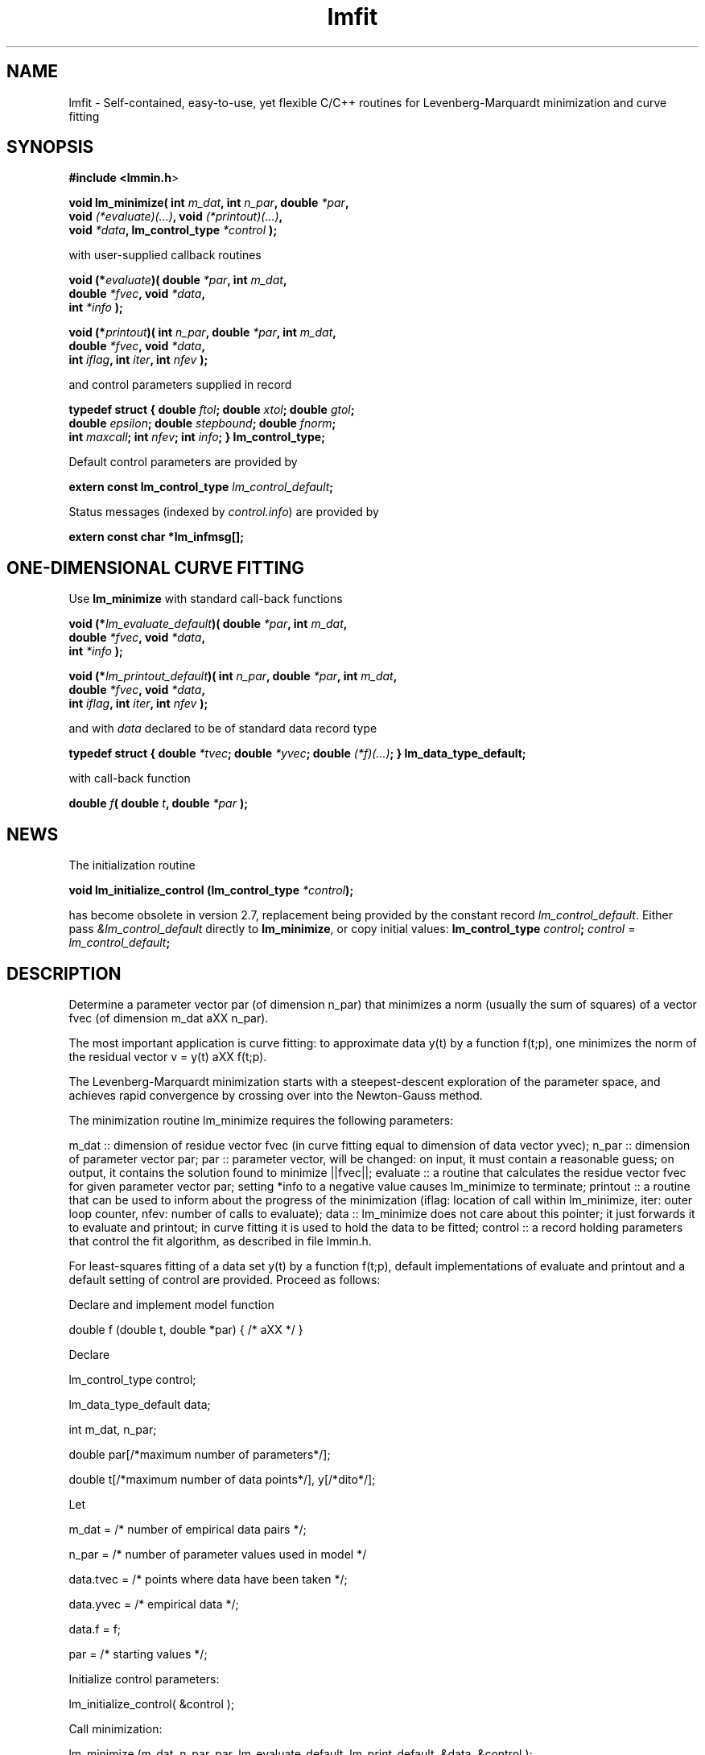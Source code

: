 .\" Automatically generated by Pod::Man 2.22 (Pod::Simple 3.07)
.\"
.\" Standard preamble:
.\" ========================================================================
.de Sp \" Vertical space (when we can't use .PP)
.if t .sp .5v
.if n .sp
..
.de Vb \" Begin verbatim text
.ft CW
.nf
.ne \\$1
..
.de Ve \" End verbatim text
.ft R
.fi
..
.\" Set up some character translations and predefined strings.  \*(-- will
.\" give an unbreakable dash, \*(PI will give pi, \*(L" will give a left
.\" double quote, and \*(R" will give a right double quote.  \*(C+ will
.\" give a nicer C++.  Capital omega is used to do unbreakable dashes and
.\" therefore won't be available.  \*(C` and \*(C' expand to `' in nroff,
.\" nothing in troff, for use with C<>.
.tr \(*W-
.ds C+ C\v'-.1v'\h'-1p'\s-2+\h'-1p'+\s0\v'.1v'\h'-1p'
.ie n \{\
.    ds -- \(*W-
.    ds PI pi
.    if (\n(.H=4u)&(1m=24u) .ds -- \(*W\h'-12u'\(*W\h'-12u'-\" diablo 10 pitch
.    if (\n(.H=4u)&(1m=20u) .ds -- \(*W\h'-12u'\(*W\h'-8u'-\"  diablo 12 pitch
.    ds L" ""
.    ds R" ""
.    ds C` ""
.    ds C' ""
'br\}
.el\{\
.    ds -- \|\(em\|
.    ds PI \(*p
.    ds L" ``
.    ds R" ''
'br\}
.\"
.\" Escape single quotes in literal strings from groff's Unicode transform.
.ie \n(.g .ds Aq \(aq
.el       .ds Aq '
.\"
.\" If the F register is turned on, we'll generate index entries on stderr for
.\" titles (.TH), headers (.SH), subsections (.SS), items (.Ip), and index
.\" entries marked with X<> in POD.  Of course, you'll have to process the
.\" output yourself in some meaningful fashion.
.ie \nF \{\
.    de IX
.    tm Index:\\$1\t\\n%\t"\\$2"
..
.    nr % 0
.    rr F
.\}
.el \{\
.    de IX
..
.\}
.\"
.\" Accent mark definitions (@(#)ms.acc 1.5 88/02/08 SMI; from UCB 4.2).
.\" Fear.  Run.  Save yourself.  No user-serviceable parts.
.    \" fudge factors for nroff and troff
.if n \{\
.    ds #H 0
.    ds #V .8m
.    ds #F .3m
.    ds #[ \f1
.    ds #] \fP
.\}
.if t \{\
.    ds #H ((1u-(\\\\n(.fu%2u))*.13m)
.    ds #V .6m
.    ds #F 0
.    ds #[ \&
.    ds #] \&
.\}
.    \" simple accents for nroff and troff
.if n \{\
.    ds ' \&
.    ds ` \&
.    ds ^ \&
.    ds , \&
.    ds ~ ~
.    ds /
.\}
.if t \{\
.    ds ' \\k:\h'-(\\n(.wu*8/10-\*(#H)'\'\h"|\\n:u"
.    ds ` \\k:\h'-(\\n(.wu*8/10-\*(#H)'\`\h'|\\n:u'
.    ds ^ \\k:\h'-(\\n(.wu*10/11-\*(#H)'^\h'|\\n:u'
.    ds , \\k:\h'-(\\n(.wu*8/10)',\h'|\\n:u'
.    ds ~ \\k:\h'-(\\n(.wu-\*(#H-.1m)'~\h'|\\n:u'
.    ds / \\k:\h'-(\\n(.wu*8/10-\*(#H)'\z\(sl\h'|\\n:u'
.\}
.    \" troff and (daisy-wheel) nroff accents
.ds : \\k:\h'-(\\n(.wu*8/10-\*(#H+.1m+\*(#F)'\v'-\*(#V'\z.\h'.2m+\*(#F'.\h'|\\n:u'\v'\*(#V'
.ds 8 \h'\*(#H'\(*b\h'-\*(#H'
.ds o \\k:\h'-(\\n(.wu+\w'\(de'u-\*(#H)/2u'\v'-.3n'\*(#[\z\(de\v'.3n'\h'|\\n:u'\*(#]
.ds d- \h'\*(#H'\(pd\h'-\w'~'u'\v'-.25m'\f2\(hy\fP\v'.25m'\h'-\*(#H'
.ds D- D\\k:\h'-\w'D'u'\v'-.11m'\z\(hy\v'.11m'\h'|\\n:u'
.ds th \*(#[\v'.3m'\s+1I\s-1\v'-.3m'\h'-(\w'I'u*2/3)'\s-1o\s+1\*(#]
.ds Th \*(#[\s+2I\s-2\h'-\w'I'u*3/5'\v'-.3m'o\v'.3m'\*(#]
.ds ae a\h'-(\w'a'u*4/10)'e
.ds Ae A\h'-(\w'A'u*4/10)'E
.    \" corrections for vroff
.if v .ds ~ \\k:\h'-(\\n(.wu*9/10-\*(#H)'\s-2\u~\d\s+2\h'|\\n:u'
.if v .ds ^ \\k:\h'-(\\n(.wu*10/11-\*(#H)'\v'-.4m'^\v'.4m'\h'|\\n:u'
.    \" for low resolution devices (crt and lpr)
.if \n(.H>23 .if \n(.V>19 \
\{\
.    ds : e
.    ds 8 ss
.    ds o a
.    ds d- d\h'-1'\(ga
.    ds D- D\h'-1'\(hy
.    ds th \o'bp'
.    ds Th \o'LP'
.    ds ae ae
.    ds Ae AE
.\}
.rm #[ #] #H #V #F C
.\" ========================================================================
.\"
.IX Title "lmfit 3"
.TH lmfit 3 "2010-02-25" "perl v5.10.1" "lmfit manual"
.\" For nroff, turn off justification.  Always turn off hyphenation; it makes
.\" way too many mistakes in technical documents.
.if n .ad l
.nh
.SH "NAME"
lmfit \- Self\-contained, easy\-to\-use, yet flexible C/C++ routines for Levenberg\-Marquardt minimization and curve fitting
.SH "SYNOPSIS"
.IX Header "SYNOPSIS"
\&\fB#include <lmmin.h\fR>
.PP
\&\fBvoid lm_minimize( int\fR \fIm_dat\fR\fB, int\fR \fIn_par\fR\fB, double\fR \fI*par\fR\fB,
                  void \fR\fI(*evaluate)(...)\fR\fB, void\fR \fI(*printout)(...)\fR\fB,
                  void\fR \fI*data\fR\fB, lm_control_type\fR \fI*control\fR\fB );\fR
.PP
with user-supplied callback routines
.PP
\&\fBvoid (*\fR\fIevaluate\fR\fB)( double\fR \fI*par\fR\fB, int\fR \fIm_dat\fR\fB,
                  double\fR \fI*fvec\fR\fB, void\fR \fI*data\fR\fB,
                  int\fR \fI*info\fR\fB );\fR
.PP
\&\fBvoid (*\fR\fIprintout\fR\fB)( int\fR \fIn_par\fR\fB, double\fR \fI*par\fR\fB, int\fR \fIm_dat\fR\fB,
                  double\fR \fI*fvec\fR\fB, void\fR \fI*data\fR\fB,
                  int\fR \fIiflag\fR\fB, int\fR \fIiter\fR\fB, int\fR \fInfev\fR\fB );\fR
.PP
and control parameters supplied in record
.PP
\&\fBtypedef struct { double\fR \fIftol\fR\fB; double\fR \fIxtol\fR\fB; double\fR \fIgtol\fR\fB;
                 double\fR \fIepsilon\fR\fB; double\fR \fIstepbound\fR\fB; double\fR \fIfnorm\fR\fB;
                 int\fR \fImaxcall\fR\fB; int\fR \fInfev\fR\fB; int\fR \fIinfo\fR\fB; } lm_control_type;\fR
.PP
Default control parameters are provided by
.PP
\&\fBextern const lm_control_type\fR \fIlm_control_default\fR\fB;\fR
.PP
Status messages (indexed by \fIcontrol.info\fR) are provided by
.PP
\&\fBextern const char *lm_infmsg[];\fR
.SH "ONE-DIMENSIONAL CURVE FITTING"
.IX Header "ONE-DIMENSIONAL CURVE FITTING"
Use \fBlm_minimize\fR with standard call-back functions
.PP
\&\fBvoid (*\fR\fIlm_evaluate_default\fR\fB)( double\fR \fI*par\fR\fB, int\fR \fIm_dat\fR\fB,
                             double\fR \fI*fvec\fR\fB, void\fR \fI*data\fR\fB,
                             int\fR \fI*info\fR\fB );\fR
.PP
\&\fBvoid (*\fR\fIlm_printout_default\fR\fB)( int\fR \fIn_par\fR\fB, double\fR \fI*par\fR\fB, int\fR \fIm_dat\fR\fB, 
                             double\fR \fI*fvec\fR\fB, void\fR \fI*data\fR\fB,
                             int\fR \fIiflag\fR\fB, int\fR \fIiter\fR\fB, int\fR \fInfev\fR\fB );\fR
.PP
and with \fIdata\fR declared to be of standard data record type
.PP
\&\fBtypedef struct { double\fR \fI*tvec\fR\fB; double\fR \fI*yvec\fR\fB; double\fR \fI(*f)(...)\fR\fB; } lm_data_type_default;\fR
.PP
with call-back function
.PP
\&\fBdouble\fR \fIf\fR\fB( double\fR \fIt\fR\fB, double\fR \fI*par\fR\fB );\fR
.SH "NEWS"
.IX Header "NEWS"
The initialization routine
.PP
\&\fBvoid lm_initialize_control (lm_control_type\fR \fI*control\fR\fB);\fR
.PP
has become obsolete in version 2.7, replacement being provided by the constant record \fIlm_control_default\fR. Either pass \fI&lm_control_default\fR directly to \fBlm_minimize\fR,
or copy initial values: \fBlm_control_type\fR \fIcontrol\fR\fB;\fR
\&\fIcontrol\fR = \fIlm_control_default\fR\fB;\fR
.SH "DESCRIPTION"
.IX Header "DESCRIPTION"
Determine a parameter vector par (of dimension n_par) that minimizes a norm (usually the sum of squares) of a vector fvec (of dimension m_dat a\*^XX n_par).
.PP
The most important application is curve fitting: to approximate data y(t) by a function f(t;p), one minimizes the norm of the residual vector v = y(t) a\*^XX f(t;p).
.PP
The Levenberg-Marquardt minimization starts with a steepest-descent exploration of the parameter space, and achieves rapid convergence by crossing over into the Newton-Gauss method.
.PP
The minimization routine lm_minimize requires the following parameters:
.PP
m_dat :: dimension of residue vector fvec (in curve fitting equal to dimension of data vector yvec); n_par :: dimension of parameter vector par; par :: parameter vector, will be changed: on input, it must contain a reasonable guess; on output, it contains the solution found to minimize ||fvec||; evaluate :: a routine that calculates the residue vector fvec for given parameter vector par; setting *info to a negative value causes lm_minimize to terminate; printout :: a routine that can be used to inform about the progress of the minimization (iflag: location of call within lm_minimize, iter: outer loop counter, nfev: number of calls to evaluate); data :: lm_minimize does not care about this pointer; it just forwards it to evaluate and printout; in curve fitting it is used to hold the data to be fitted; control :: a record holding parameters that control the fit algorithm, as described in file lmmin.h.
.PP
For least-squares fitting of a data set y(t) by a function f(t;p), default implementations of evaluate and printout and a default setting of control are provided. Proceed as follows:
.PP
Declare and implement model function
.PP
double f (double t, double *par) { /* a\*^XX */ }
.PP
Declare
.PP
lm_control_type control;
.PP
lm_data_type_default data;
.PP
int m_dat, n_par;
.PP
double par[/*maximum number of parameters*/];
.PP
double t[/*maximum number of data points*/], y[/*dito*/];
.PP
Let
.PP
m_dat = /* number of empirical data pairs */;
.PP
n_par = /* number of parameter values used in model */
.PP
data.tvec = /* points where data have been taken */;
.PP
data.yvec = /* empirical data */;
.PP
data.f = f;
.PP
par = /* starting values */;
.PP
Initialize control parameters:
.PP
lm_initialize_control( &control );
.PP
Call minimization:
.PP
lm_minimize (m_dat, n_par, par, lm_evaluate_default, lm_print_default, &data, &control );
.PP
Print lm_infmsg[control.info] to inform about convergence
.SH "RESSOURCES"
.IX Header "RESSOURCES"
lmfit is ready for use with C or \*(C+ code. The implementation is self-contained; it does not require external libraries.
.PP
Main web site: http://www.messen\-und\-deuten.de/lmfit/
.PP
Download location: http://www.messen\-und\-deuten.de/lmfit/src/
.PP
The old download location at sourceforge.net is no longer maintained (too much advertising there, too slow, too complicated)
.SH "FAQ"
.IX Header "FAQ"
.SS "Is it possible to impose constraints on the fit parameters (like p0>=0 or \-10<p1<10) ?"
.IX Subsection "Is it possible to impose constraints on the fit parameters (like p0>=0 or -10<p1<10) ?"
There is no mechanism to impose constraints within the Levenberg-Marquardt algorithm.
.PP
According to my experience, no such mechanism is needed. Constraints can be imposed by variable transform or by adding a penalty to the sum of squares.
Variable transform seems to be the better solution.
In the above examples: use p0^2 and 10*tanh(p1) instead of p0 and p1.
.PP
If you think your problem cannot be handled in such a way, I would be interested to learn why. Please send me one data set (plain \s-1ASCII\s0, two columns, blank separated) along with the fit function and a brief explanation of the application context.
.SS "Is there a way to obtain error estimates for fit parameters ?"
.IX Subsection "Is there a way to obtain error estimates for fit parameters ?"
The problem is only well posed if the covariance matrix of the input data is known. In this case, the error propagation towards the output parameters can be calculated in linear approximation (http://en.wikipedia.org/wiki/Linear_least_squares). Note that fit parameters are correlated with each other even if the input covariance matrix is diagonal.
.PP
In linear approximation, the output covariance matrix depends mainly on the Jacobian of the fit function (evaluated for all data points) versus the fit parameters (at their optimum values). It seems not advisable to use the Jacobian fjac that is calculated in the beginning of the main iteration in \fIlm_lmdif()\fR, as it is only returned after some transformations.
.PP
I would be glad to include code for the calculation of parameter covariances in this distribution; contributions would be highly welcome.
.SS "How should I cite lmfit in scientific publications ?"
.IX Subsection "How should I cite lmfit in scientific publications ?"
If fit results are robust, it does not matter by which implementation they have been obtained. If the results are not robust, they should not be published anyway. Therefore, in publishing fit results obtained with lmfit it is generally not necessary to cite the software.
.PP
However, in methodological publications that describe software and data analysis procedures based on lmfit, it might be appropriate to provide a reference. The preferred form of citation is:
.PP
Joachim Wuttke: lmfit \-\-\- a C/\*(C+ routine for Levenberg-Marquardt minimization with wrapper for least-squares curve fitting, based on work by B. S. Garbow, K. E. Hillstrom, J. J. More\*', and S. Moshier. Version <..>, retrieved on <..> from http://www.messen\-und\-deuten.de/lmfit/.
.SH "BUGS"
.IX Header "BUGS"
The code contained in version 2.6 has been stable for several years,
and it has been used by hundreds of researchers.
There is a fair chance that it is free of bugs.
.PP
With version 2.7, a new round of improvements is starting.
The code is better than ever,
but not yet as thoroughly tested as the old one.
.SH "REFERENCES"
.IX Header "REFERENCES"
K Levenberg: A method for the solution of certain nonlinear problems in least squares. Quart. Appl. Math. 2, 164\-168 (1944).
.PP
D W Marquardt: An algorithm for least squares estimation of nonlinear parameters. \s-1SIAM\s0 J. Appl. Math. 11, 431\-441 (1963).
.PP
J M More\*': The Levenberg-Marquardt algorithm: Implementation and theory. Lect. Notes Math. 630, 105\-116 (1978).
.PP
K Madsen, H B Nielsen, O Tingleff: Methods for non-linear least squares problems. http://www.imm.dtu.dk/pubdb/views/edoc_download.php/3215/pdf/imm3215.pdf (2004)
.SH "AUTHOR"
.IX Header "AUTHOR"
Joachim Wuttke <j.wuttke@fz\-juelich.de>
.SH "COPYING"
.IX Header "COPYING"
Copyright (C) 2009 Joachim Wuttke.
.PP
Software: Public Domain.
.PP
This documentation: Creative Commons Attribution Share Alike.
